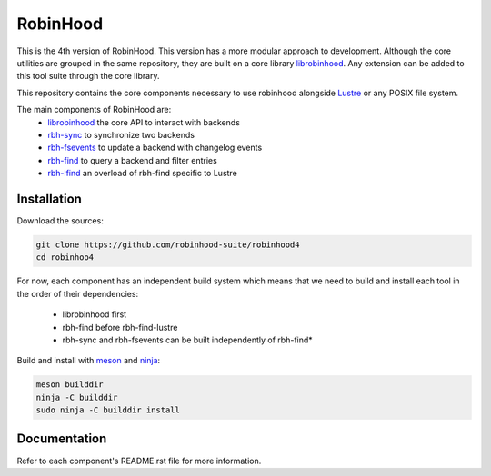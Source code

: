 .. This file is part of RobinHood
   Copyright (C) 2023 Commissariat a l'energie atomique et aux energies
                      alternatives

   SPDX-License-Identifer: LGPL-3.0-or-later

#########
RobinHood
#########

This is the 4th version of RobinHood. This version has a more modular approach
to development. Although the core utilities are grouped in the same repository,
they are built on a core library librobinhood__. Any extension can be added to
this tool suite through the core library.

.. __: https://github.com/robinhood-suite/robinhood4/librobinhood/blob/main/README.rst

This repository contains the core components necessary to use robinhood
alongside Lustre_ or any POSIX file system.

The main components of RobinHood are:
 - librobinhood_ the core API to interact with backends
 - rbh-sync_ to synchronize two backends
 - rbh-fsevents_ to update a backend with changelog events
 - rbh-find_ to query a backend and filter entries
 - rbh-lfind_ an overload of rbh-find specific to Lustre

.. _librobinhood: https://github.com/robinhood-suite/robinhood4/tree/main/librobinhood
.. _rbh-sync: https://github.com/robinhood-suite/robinhood4/tree/main/rbh-sync
.. _rbh-fsevents: https://github.com/robinhood-suite/robinhood4/tree/main/rbh-fsevents
.. _rbh-find: https://github.com/robinhood-suite/robinhood4/tree/main/rbh-find
.. _rbh-lfind: https://github.com/robinhood-suite/robinhood4/tree/main/rbh-find-lustre
.. _Lustre: https://lustre.org

Installation
============

Download the sources:

.. code:: bash

    git clone https://github.com/robinhood-suite/robinhood4
    cd robinhoo4

For now, each component has an independent build system which means that we
need to build and install each tool in the order of their dependencies:
 - librobinhood first
 - rbh-find before rbh-find-lustre
 - rbh-sync and rbh-fsevents can be built independently of rbh-find*

Build and install with meson_ and ninja_:

.. code:: bash

    meson builddir
    ninja -C builddir
    sudo ninja -C builddir install

.. _meson: https://mesonbuild.com
.. _ninja: https://ninja-build.org

Documentation
=============

Refer to each component's README.rst file for more information.
